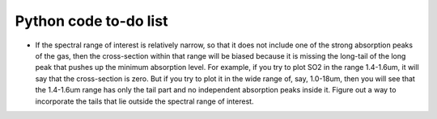 Python code to-do list
----------------------

- If the spectral range of interest is relatively narrow, so that it does not include one of the strong absorption peaks of the gas, then the cross-section within that range will be biased because it is missing the long-tail of the long peak that pushes up the minimum absorption level. For example, if you try to plot SO2 in the range 1.4-1.6um, it will say that the cross-section is zero. But if you try to plot it in the wide range of, say, 1.0-18um, then you will see that the 1.4-1.6um range has only the tail part and no independent absorption peaks inside it. Figure out a way to incorporate the tails that lie outside the spectral range of interest.
